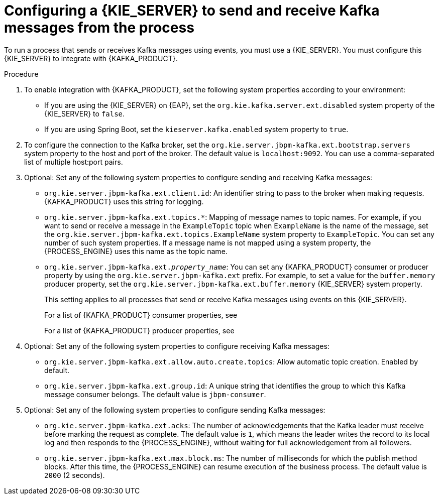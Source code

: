 [id='kieserver-kafka-proc_{context}']
= Configuring a {KIE_SERVER} to send and receive Kafka messages from the process

To run a process that sends or receives Kafka messages using events, you must use a {KIE_SERVER}. You must configure this {KIE_SERVER} to integrate with {KAFKA_PRODUCT}.

.Procedure

. To enable integration with {KAFKA_PRODUCT}, set the following system properties according to your environment:
** If you are using the {KIE_SERVER} on {EAP}, set the `org.kie.kafka.server.ext.disabled` system property of the {KIE_SERVER} to `false`.
** If you are using Spring Boot, set the `kieserver.kafka.enabled` system property to `true`.
+
. To configure the connection to the Kafka broker, set the `org.kie.server.jbpm-kafka.ext.bootstrap.servers` system property to the host and port of the broker. The default value is `localhost:9092`. You can use a comma-separated list of multiple host:port pairs.
. Optional: Set any of the following system properties to configure sending and receiving Kafka messages:
** `org.kie.server.jbpm-kafka.ext.client.id`: An identifier string to pass to the broker when making requests. {KAFKA_PRODUCT} uses this string for logging.
** `org.kie.server.jbpm-kafka.ext.topics.*`: Mapping of message names to topic names. For example, if you want to send or receive a message in the `ExampleTopic` topic when `ExampleName` is the name of the message, set the `org.kie.server.jbpm-kafka.ext.topics.ExampleName` system property to `ExampleTopic`. You can set any number of such system properties. If a message name is not mapped using a system property, the {PROCESS_ENGINE} uses this name as the topic name.
** `org.kie.server.jbpm-kafka.ext._property_name_`: You can set any {KAFKA_PRODUCT} consumer or producer property by using the `org.kie.server.jbpm-kafka.ext` prefix. For example, to set a value for the `buffer.memory` producer property, set the `org.kie.server.jbpm-kafka.ext.buffer.memory` {KIE_SERVER} system property.
+
This setting applies to all processes that send or receive Kafka messages using events on this {KIE_SERVER}.
+
For a list of {KAFKA_PRODUCT} consumer properties, see
ifdef::PAM,DM[]
https://access.redhat.com/documentation/en-us/red_hat_amq/{AMQ_URL_QUARTERLY}/html-single/using_amq_streams_on_rhel/index#consumer-configuration-parameters-str[_Using AMQ Streams on RHEL_].
endif::PAM,DM[]
ifdef::JBPM,DROOLS,OP[]
https://kafka.apache.org/documentation/#consumerconfigs[the Apache Kafka documentation].
endif::JBPM,DROOLS,OP[]
+
For a list of {KAFKA_PRODUCT} producer properties, see
ifdef::PAM,DM[]
https://access.redhat.com/documentation/en-us/red_hat_amq/{AMQ_URL_QUARTERLY}/html-single/using_amq_streams_on_rhel/index#producer-configuration-parameters-str[_Using AMQ Streams on RHEL_].
endif::PAM,DM[]
ifdef::JBPM,DROOLS,OP[]
https://kafka.apache.org/documentation/#producerconfigs[the Apache Kafka documentation].
endif::JBPM,DROOLS,OP[]
+
. Optional: Set any of the following system properties to configure receiving Kafka messages:
** `org.kie.server.jbpm-kafka.ext.allow.auto.create.topics`: Allow automatic topic creation. Enabled by default.
** `org.kie.server.jbpm-kafka.ext.group.id`: A unique string that identifies the group to which this Kafka message consumer belongs. The default value is `jbpm-consumer`.
. Optional: Set any of the following system properties to configure sending Kafka messages:
** `org.kie.server.jbpm-kafka.ext.acks`: The number of acknowledgements that the Kafka leader must receive before marking the request as complete. The default value is `1`, which means the leader writes the record to its local log and then responds to the {PROCESS_ENGINE}, without waiting for full acknowledgement from all followers.
** `org.kie.server.jbpm-kafka.ext.max.block.ms`: The number of milliseconds for which the publish method blocks. After this time, the {PROCESS_ENGINE} can resume execution of the business process. The default value is `2000` (2 seconds).
